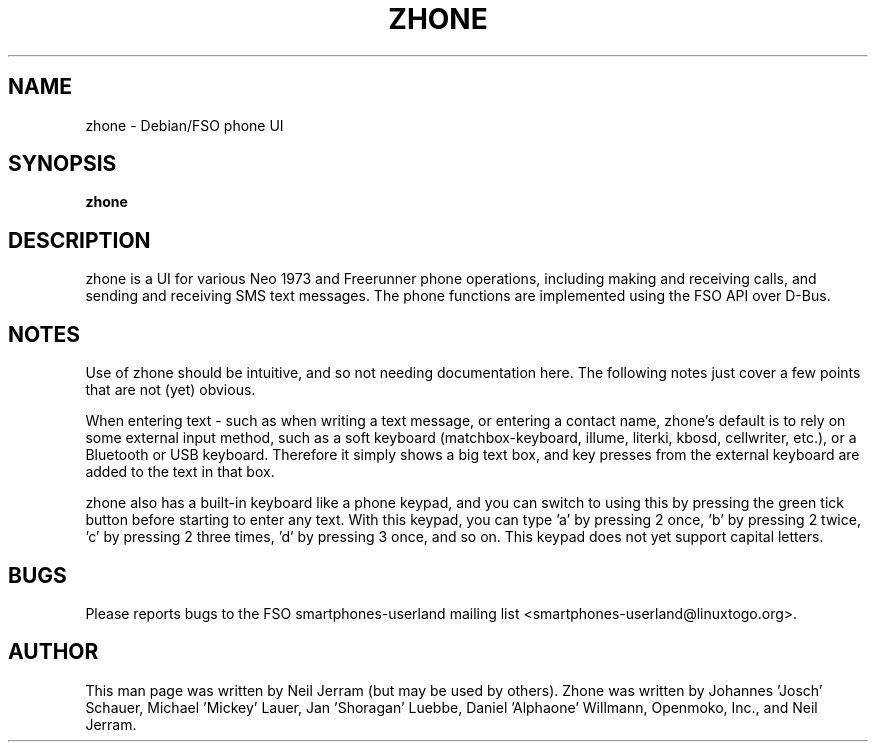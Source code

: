 .TH ZHONE 1 "Feb 26, 2010" "Zhone"
.SH NAME
zhone - Debian/FSO phone UI
.SH SYNOPSIS
.B zhone
.SH DESCRIPTION
zhone is a UI for various Neo 1973 and Freerunner phone operations,
including making and receiving calls, and sending and receiving SMS
text messages.  The phone functions are implemented using the FSO API
over D-Bus.
.SH NOTES
Use of zhone should be intuitive, and so not needing documentation
here.  The following notes just cover a few points that are not (yet)
obvious.
.P
When entering text - such as when writing a text message, or entering
a contact name, zhone's default is to rely on some external input
method, such as a soft keyboard (matchbox-keyboard, illume, literki,
kbosd, cellwriter, etc.), or a Bluetooth or USB keyboard.  Therefore
it simply shows a big text box, and key presses from the external
keyboard are added to the text in that box.
.P
zhone also has a built-in keyboard like a phone keypad, and you can
switch to using this by pressing the green tick button before starting
to enter any text.  With this keypad, you can type 'a' by pressing 2
once, 'b' by pressing 2 twice, 'c' by pressing 2 three times, 'd' by
pressing 3 once, and so on.  This keypad does not yet support capital
letters.
.SH BUGS
Please reports bugs to the FSO smartphones-userland mailing list
<smartphones-userland@linuxtogo.org>.
.SH AUTHOR
This man page was written by Neil Jerram (but may be used by others).
Zhone was written by Johannes 'Josch' Schauer, Michael 'Mickey' Lauer,
Jan 'Shoragan' Luebbe, Daniel 'Alphaone' Willmann, Openmoko, Inc., and
Neil Jerram.

